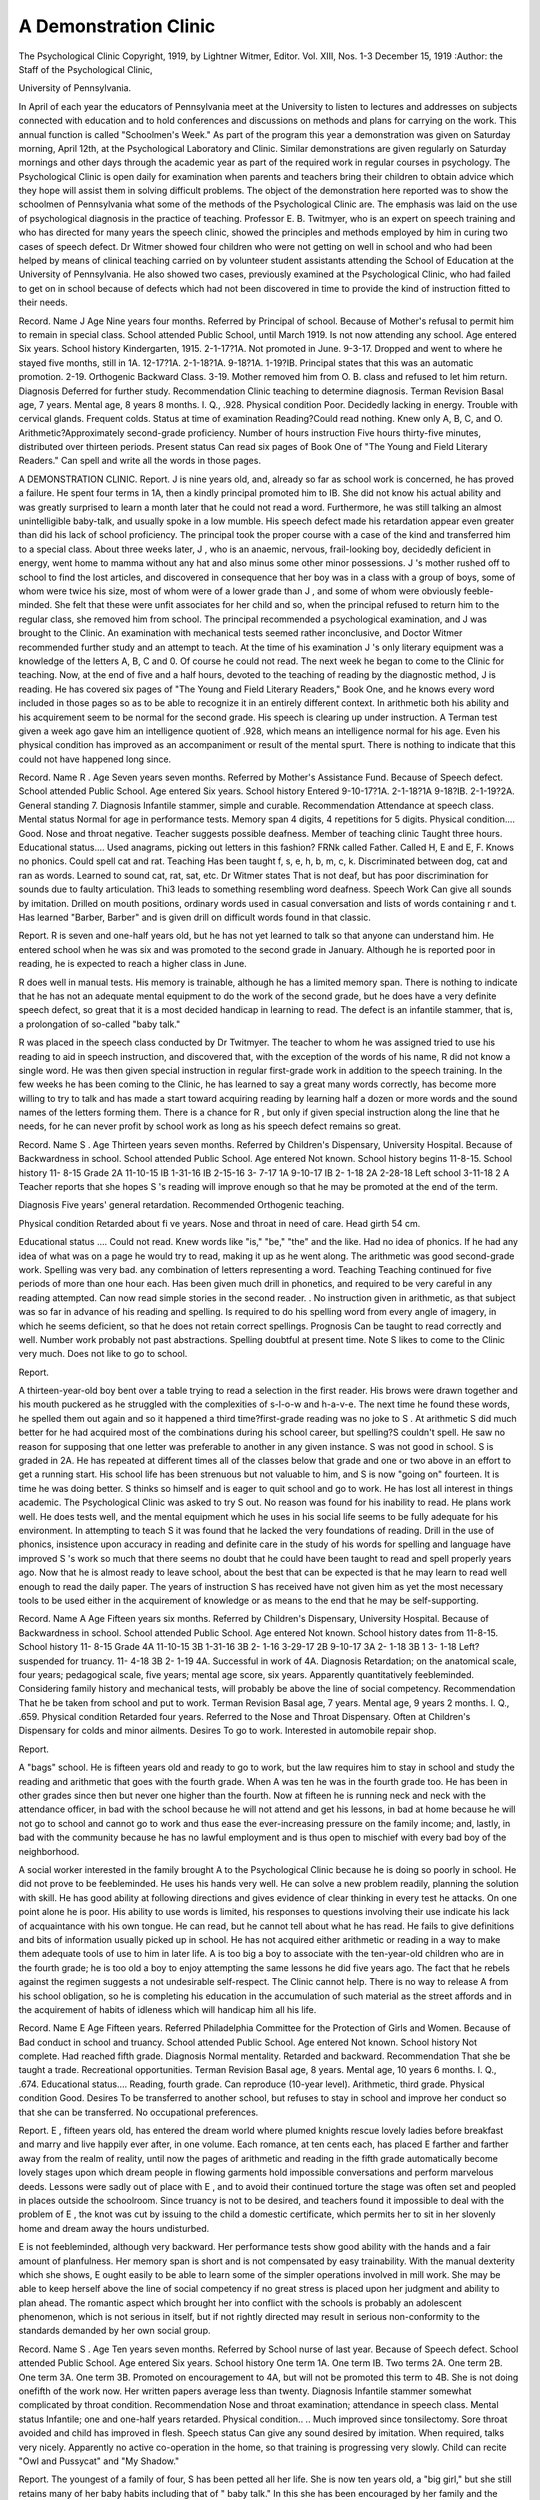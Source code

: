 A Demonstration Clinic
======================

The Psychological Clinic
Copyright, 1919, by Lightner Witmer, Editor.
Vol. XIII, Nos. 1-3 December 15, 1919
:Author:  the Staff of the Psychological Clinic,

University of Pennsylvania.

In April of each year the educators of Pennsylvania meet at
the University to listen to lectures and addresses on subjects connected with education and to hold conferences and discussions on
methods and plans for carrying on the work. This annual function
is called "Schoolmen's Week." As part of the program this year
a demonstration was given on Saturday morning, April 12th, at the
Psychological Laboratory and Clinic. Similar demonstrations are
given regularly on Saturday mornings and other days through the
academic year as part of the required work in regular courses in psychology. The Psychological Clinic is open daily for examination
when parents and teachers bring their children to obtain advice
which they hope will assist them in solving difficult problems. The
object of the demonstration here reported was to show the schoolmen
of Pennsylvania what some of the methods of the Psychological
Clinic are. The emphasis was laid on the use of psychological diagnosis in the practice of teaching. Professor E. B. Twitmyer, who
is an expert on speech training and who has directed for many years
the speech clinic, showed the principles and methods employed by
him in curing two cases of speech defect. Dr Witmer showed four
children who were not getting on well in school and who had been
helped by means of clinical teaching carried on by volunteer student
assistants attending the School of Education at the University of
Pennsylvania. He also showed two cases, previously examined at
the Psychological Clinic, who had failed to get on in school because
of defects which had not been discovered in time to provide the kind
of instruction fitted to their needs.

Record.
Name  J
Age  Nine years four months.
Referred by  Principal of school.
Because of  Mother's refusal to permit him to remain in special class.
School attended  Public School, until March 1919. Is not now attending any school.
Age entered  Six years.
School history  Kindergarten, 1915.
2-1-17?1A. Not promoted in June.
9-3-17. Dropped and went to  where he stayed
five months, still in 1A.
12-17?1A.
2-1-18?1A.
9-18?1A.
1-19?IB. Principal states that this was an automatic promotion.
2-19. Orthogenic Backward Class.
3-19. Mother removed him from O. B. class and
refused to let him return.
Diagnosis  Deferred for further study.
Recommendation  Clinic teaching to determine diagnosis.
Terman Revision  Basal age, 7 years.
Mental age, 8 years 8 months.
I. Q., .928.
Physical condition  Poor. Decidedly lacking in energy. Trouble with
cervical glands. Frequent colds.
Status at time of examination  Reading?Could read nothing. Knew only A, B, C,
and O. Arithmetic?Approximately second-grade
proficiency.
Number of hours instruction  Five hours thirty-five minutes, distributed over
thirteen periods.
Present status  Can read six pages of Book One of "The Young and
Field Literary Readers." Can spell and write all
the words in those pages.

A DEMONSTRATION CLINIC.
Report.
J  is nine years old, and, already so far as school work is
concerned, he has proved a failure. He spent four terms in 1A,
then a kindly principal promoted him to IB. She did not know
his actual ability and was greatly surprised to learn a month later
that he could not read a word. Furthermore, he was still talking
an almost unintelligible baby-talk, and usually spoke in a low mumble.
His speech defect made his retardation appear even greater than did
his lack of school proficiency. The principal took the proper course
with a case of the kind and transferred him to a special class.
About three weeks later, J , who is an anaemic, nervous,
frail-looking boy, decidedly deficient in energy, went home to mamma
without any hat and also minus some other minor possessions. J 's
mother rushed off to school to find the lost articles, and discovered
in consequence that her boy was in a class with a group of boys,
some of whom were twice his size, most of whom were of a lower
grade than J , and some of whom were obviously feeble-minded.
She felt that these were unfit associates for her child and so, when
the principal refused to return him to the regular class, she removed
him from school. The principal recommended a psychological
examination, and J was brought to the Clinic. An examination
with mechanical tests seemed rather inconclusive, and Doctor
Witmer recommended further study and an attempt to teach. At
the time of his examination J 's only literary equipment was a
knowledge of the letters A, B, C and 0. Of course he could not
read. The next week he began to come to the Clinic for teaching.
Now, at the end of five and a half hours, devoted to the teaching
of reading by the diagnostic method, J  is reading. He has
covered six pages of "The Young and Field Literary Readers,"
Book One, and he knows every word included in those pages so as
to be able to recognize it in an entirely different context. In arithmetic both his ability and his acquirement seem to be normal for
the second grade. His speech is clearing up under instruction. A
Terman test given a week ago gave him an intelligence quotient of
.928, which means an intelligence normal for his age. Even his
physical condition has improved as an accompaniment or result of
the mental spurt. There is nothing to indicate that this could not
have happened long since.

Record.
Name  R .
Age  Seven years seven months.
Referred by  Mother's Assistance Fund.
Because of  Speech defect.
School attended   Public School.
Age entered  Six years.
School history  Entered 9-10-17?1A.
2-1-18?1A
9-18?IB.
2-1-19?2A. General standing 7.
Diagnosis  Infantile stammer, simple and curable.
Recommendation  Attendance at speech class.
Mental status  Normal for age in performance tests. Memory span
4 digits, 4 repetitions for 5 digits.
Physical condition.... Good. Nose and throat negative. Teacher suggests
possible deafness.
Member of teaching
clinic  Taught three hours.
Educational status.... Used anagrams, picking out letters in this fashion?
FRNk called Father. Called H, E and E, F. Knows
no phonics. Could spell cat and rat.
Teaching  Has been taught f, s, e, h, b, m, c, k. Discriminated
between dog, cat and ran as words. Learned to
sound cat, rat, sat, etc.
Dr Witmer states  That is not deaf, but has poor discrimination for
sounds due to faulty articulation. Thi3 leads to
something resembling word deafness.
Speech Work  Can give all sounds by imitation. Drilled on mouth
positions, ordinary words used in casual conversation
and lists of words containing r and t. Has learned
"Barber, Barber" and is given drill on difficult
words found in that classic.

Report.
R is seven and one-half years old, but he has not yet learned
to talk so that anyone can understand him. He entered school
when he was six and was promoted to the second grade in January.
Although he is reported poor in reading, he is expected to reach a
higher class in June.

R  does well in manual tests. His memory is trainable,
although he has a limited memory span. There is nothing to indicate that he has not an adequate mental equipment to do the work
of the second grade, but he does have a very definite speech defect,
so great that it is a most decided handicap in learning to read. The
defect is an infantile stammer, that is, a prolongation of so-called
"baby talk."

R was placed in the speech class conducted by Dr Twitmyer. The teacher to whom he was assigned tried to use his reading
to aid in speech instruction, and discovered that, with the exception
of the words of his name, R did not know a single word. He
was then given special instruction in regular first-grade work in
addition to the speech training. In the few weeks he has been coming
to the Clinic, he has learned to say a great many words correctly,
has become more willing to try to talk and has made a start toward
acquiring reading by learning half a dozen or more words and the
sound names of the letters forming them. There is a chance for
R , but only if given special instruction along the line that he
needs, for he can never profit by school work as long as his speech
defect remains so great.

Record.
Name  S .
Age  Thirteen years seven months.
Referred by  Children's Dispensary, University Hospital.
Because of  Backwardness in school.
School attended   Public School.
Age entered  Not known. School history begins 11-8-15.
School history  11- 8-15 Grade 2A
11-10-15 IB
1-31-16 IB
2-15-16
3- 7-17 1A
9-10-17 IB
2- 1-18 2A
2-28-18 Left school
3-11-18 2 A
Teacher reports that she hopes S 's reading will
improve enough so that he may be promoted at the
end of the term.

Diagnosis  Five years' general retardation.
Recommended  Orthogenic teaching.

Physical condition  Retarded about fi ve years. Nose and throat in need of
care. Head girth 54 cm.

Educational status .... Could not read. Knew words like "is," "be," "the"
and the like. Had no idea of phonics. If he had any
idea of what was on a page he would try to read,
making it up as he went along. The arithmetic was
good second-grade work. Spelling was very bad.
any combination of letters representing a word.
Teaching  Teaching continued for five periods of more than one
hour each. Has been given much drill in phonetics,
and required to be very careful in any reading
attempted. Can now read simple stories in the second
reader. . No instruction given in arithmetic, as that
subject was so far in advance of his reading and
spelling. Is required to do his spelling word from
every angle of imagery, in which he seems deficient,
so that he does not retain correct spellings.
Prognosis  Can be taught to read correctly and well. Number
work probably not past abstractions. Spelling
doubtful at present time.
Note  S likes to come to the Clinic very much. Does
not like to go to school.

Report.

A thirteen-year-old boy bent over a table trying to read a selection
in the first reader. His brows were drawn together and his mouth
puckered as he struggled with the complexities of s-l-o-w and h-a-v-e.
The next time he found these words, he spelled them out again and
so it happened a third time?first-grade reading was no joke to S .
At arithmetic S did much better for he had acquired most of the
combinations during his school career, but spelling?S couldn't
spell. He saw no reason for supposing that one letter was preferable
to another in any given instance. S was not good in school.
S is graded in 2A. He has repeated at different times all
of the classes below that grade and one or two above in an effort to
get a running start. His school life has been strenuous but not
valuable to him, and S is now "going on" fourteen. It is time
he was doing better. S thinks so himself and is eager to quit
school and go to work. He has lost all interest in things academic.
The Psychological Clinic was asked to try S  out. No
reason was found for his inability to read. He plans work well.
He does tests well, and the mental equipment which he uses in his
social life seems to be fully adequate for his environment. In
attempting to teach S  it was found that he lacked the very
foundations of reading. Drill in the use of phonics, insistence upon
accuracy in reading and definite care in the study of his words for
spelling and language have improved S 's work so much that
there seems no doubt that he could have been taught to read and
spell properly years ago. Now that he is almost ready to leave
school, about the best that can be expected is that he may learn to
read well enough to read the daily paper. The years of instruction
S  has received have not given him as yet the most necessary
tools to be used either in the acquirement of knowledge or as means
to the end that he may be self-supporting.

Record.
Name  A
Age  Fifteen years six months.
Referred by  Children's Dispensary, University Hospital.
Because of  Backwardness in school.
School attended   Public School.
Age entered  Not known. School history dates from 11-8-15.
School history  11- 8-15 Grade 4A
11-10-15 3B
1-31-16 3B
2- 1-16
3-29-17 2B
9-10-17 3A
2- 1-18 3B
1 3- 1-18 Left?suspended for truancy.
11- 4-18 3B
2- 1-19 4A. Successful in work of 4A.
Diagnosis  Retardation; on the anatomical scale, four years;
pedagogical scale, five years; mental age score, six
years. Apparently quantitatively feebleminded.
Considering family history and mechanical tests,
will probably be above the line of social competency.
Recommendation  That he be taken from school and put to work.
Terman Revision  Basal age, 7 years.
Mental age, 9 years 2 months.
I. Q., .659.
Physical condition  Retarded four years. Referred to the Nose and Throat
Dispensary. Often at Children's Dispensary for
colds and minor ailments.
Desires  To go to work. Interested in automobile repair shop.

Report.

A  "bags" school. He is fifteen years old and ready to
go to work, but the law requires him to stay in school and study the
reading and arithmetic that goes with the fourth grade. When
A was ten he was in the fourth grade too. He has been in other
grades since then but never one higher than the fourth. Now at
fifteen he is running neck and neck with the attendance officer, in
bad with the school because he will not attend and get his lessons,
in bad at home because he will not go to school and cannot go to
work and thus ease the ever-increasing pressure on the family income;
and, lastly, in bad with the community because he has no lawful
employment and is thus open to mischief with every bad boy of the
neighborhood.

A social worker interested in the family brought A to the
Psychological Clinic because he is doing so poorly in school. He did
not prove to be feebleminded. He uses his hands very well. He
can solve a new problem readily, planning the solution with skill.
He has good ability at following directions and gives evidence of
clear thinking in every test he attacks. On one point alone he is
poor. His ability to use words is limited, his responses to questions
involving their use indicate his lack of acquaintance with his own
tongue. He can read, but he cannot tell about what he has read.
He fails to give definitions and bits of information usually picked up
in school. He has not acquired either arithmetic or reading in a
way to make them adequate tools of use to him in later life.
A is too big a boy to associate with the ten-year-old children
who are in the fourth grade; he is too old a boy to enjoy attempting
the same lessons he did five years ago. The fact that he rebels against
the regimen suggests a not undesirable self-respect.
The Clinic cannot help. There is no way to release A from
his school obligation, so he is completing his education in the accumulation of such material as the street affords and in the acquirement of habits of idleness which will handicap him all his life.

Record.
Name  E
Age  Fifteen years.
Referred  Philadelphia Committee for the Protection of Girls and
Women.
Because of  Bad conduct in school and truancy.
School attended    Public School.
Age entered  Not known.
School history  Not complete. Had reached fifth grade.
Diagnosis  Normal mentality. Retarded and backward.
Recommendation  That she be taught a trade. Recreational opportunities.
Terman Revision  Basal age, 8 years.
Mental age, 10 years 6 months.
I. Q., .674.
Educational status.... Reading, fourth grade. Can reproduce (10-year level).
Arithmetic, third grade.
Physical condition Good.
Desires  To be transferred to another school, but refuses to stay
in school and improve her conduct so that she can be
transferred.
No occupational preferences.

Report.
E , fifteen years old, has entered the dream world where
plumed knights rescue lovely ladies before breakfast and marry
and live happily ever after, in one volume. Each romance, at ten
cents each, has placed E  farther and farther away from the
realm of reality, until now the pages of arithmetic and reading in the
fifth grade automatically become lovely stages upon which dream
people in flowing garments hold impossible conversations and perform marvelous deeds. Lessons were sadly out of place with E ,
and to avoid their continued torture the stage was often set and
peopled in places outside the schoolroom. Since truancy is not to be
desired, and teachers found it impossible to deal with the problem
of E , the knot was cut by issuing to the child a domestic certificate, which permits her to sit in her slovenly home and dream away
the hours undisturbed.

E  is not feebleminded, although very backward. Her
performance tests show good ability with the hands and a fair amount
of planfulness. Her memory span is short and is not compensated
by easy trainability. With the manual dexterity which she shows,
E ought easily to be able to learn some of the simpler operations
involved in mill work. She may be able to keep herself above the
line of social competency if no great stress is placed upon her judgment and ability to plan ahead. The romantic aspect which brought
her into conflict with the schools is probably an adolescent phenomenon, which is not serious in itself, but if not rightly directed may
result in serious non-conformity to the standards demanded by her
own social group.

Record.
Name  S .
Age  Ten years seven months.
Referred by  School nurse of last year.
Because of  Speech defect.
School attended   Public School.
Age entered  Six years.
School history  One term 1A.
One term IB.
Two terms 2A.
One term 2B.
One term 3A.
One term 3B.
Promoted on encouragement to 4A, but will not be
promoted this term to 4B. She is not doing onefifth of the work now. Her written papers average
less than twenty.
Diagnosis  Infantile stammer somewhat complicated by throat
condition.
Recommendation  Nose and throat examination; attendance in speech
class.
Mental status  Infantile; one and one-half years retarded.
Physical condition.. .. Much improved since tonsilectomy. Sore throat
avoided and child has improved in flesh.
Speech status   Can give any sound desired by imitation. When
required, talks very nicely. Apparently no active
co-operation in the home, so that training is progressing very slowly. Child can recite "Owl and
Pussycat" and "My Shadow."

Report.
The youngest of a family of four, S has been petted all her
life. She is now ten years old, a "big girl," but she still retains many
of her baby habits including that of " baby talk." In this she has been
encouraged by her family and the young women of her acquaintance
because it sounded so "cute." With the speech defect, S has
also continued to lean strongly upon the parental oak, and in its
absence upon the teacher or anyone else handy, for S has never
learned to stand alone in the simplest matter.

S  came to the Speech Clinic because a school nurse had
recommended it to the parents. She early showed ability to say
anything that she desired in good English, while at the Clinic, but
apparently it has been hard for the family to remember that S
is almost eleven, and they still permit her to talk in the old way at
home. S goes to school but is not to be promoted to the 4B class
in June, for her work is worth not more than twenty on a scale of
one hundred. Part of this trouble has been S 's amiability which
has made it possible for S to get promoted more on the basis
of her tears than on her ability to read and do her sums.
S must be taught to speak correctly. She will never read
accurately until she speaks well enough for the teacher to understand
her. She must also learn to do things for herself, both at home and
at school. Unless these two points are won, S will never make
a normal, healthy woman.

Record.
Name  P
Age  Twelve years ten months.
Referred by  Juvenile Aid Society.
Because of  Fact that younger sister of seven can neither walk or
talk.
School attended    Public School.
Age entered  Seven years. Two years missed because of illness.
School history Entered in 1911
Three terms 1A
One term IB
One term 2A
6-22-14 entered 2B
One term 2B
Promoted to 3A and then transferred to Orthogenic
Backward Class.
Diagnosis  Normal mentality. Specific defects in vision and audition.
Recommendation  Medical attention, especially eye and ear examinations.
Also dental treatment and subsequent to these
treatments restoration to a regular grade.
Terman Revision  Ten years four months.
I. Q., .81.
Physical condition  Teacher reports boy nearly blind. Does not think
him deaf. Examiner found him lacking in audition
in one ear and dull of hearing in the other. The
sight in one eye is entirely gone and very much
reduced in the other. Body filthy and has "habits
of an animal," so teacher reports.
Educational status .... Teacher reports that he learns absolutely nothing. He
is so often truant that she feels unable to give him a
rating. No co-operation at home.

Report.
Because P 's sister never walked or talked, the family was
referred to a well-known social agency in the city. A social worker
inquired at the school P was supposed to attend, asking for his
school record. His teacher reported him the most disgusting child
in school, of filthy habits, given to answering questions with "queer
expressions." The social worker then brought P  to the Psychological Clinic to find out what was the matter with him.
The examiner was confronted by a 12-year-old boy, tall, pastycomplexioned, not at all prepossessing in appearance, who slid sullenly
into a chair and waited with mouth open for what was to happen.
He co-operated well with the tests, however, and showed at once his
ability with mechanical material. His only defect was a marked
lack of distribution of attention. His memory was good, he had an
adequate memory span and good trainability. His general information, as indicated by the Binet tests, was not that of a boy of his
years, for his school work had not kept pace with his advancing
age, and the abstractions required in the twelve-year tests were
beyond him. The total result showed a retardation on the Binet
scale of two years.

While P was being examined, he constantly questioned the
examiner with "Sir," "H'm?" and "What?" The examiner inquired
whether he heard well, and was met with an indignant denial of
deafness. However, P  finally acknowledged that the drum of
one ear was missing and that he could not hear at all on that side.
Further testing showed that he had reduced hearing on the other
side. There was such a marked lack of distribution of attention in
some of his work that a rough test was made of his vision with the
result that one eye was shown to be completely blind and the other
greatly reduced in acuity.

This normal boy had been shifted from regular class to special
class and back again, partly because he had never been taught
ordinary habits of cleanliness in the home, and partly because of
nonsense replies given in the classroom. His present teacher knows
that he is nearly blind but has not discovered the deafness. With
no help from the parents, the school has not been able to keep P
in regular attendance, and, while he has been in school, he has been
unable to profit by the instruction offered him because of sensory
defects so great as to require special methods of instruction.

Record.
Name  R
Age  Nine years two months.
Referred by  Social Service Department, Howard Hospital (1916).
School nurse.
Because of  Backwardness in school.
School attended  Public School.
Age entered  Five years.
School history  Not complete. Two terms in 1A in regular grade.
Now in special class doing first-grade work in reading
and second-grade work in arithmetic.
Diagnosis (1916)  Deferred.
Recommendation  Transference to a special class. Medical care. Reexamination.
Diagnosis  Normal mentality.
Terman Revision  Basal age, 5.
Mental age, seven years four months.
I. Q., .72.

Report.
R?-? lives in one of the tiny houses in a back street of one of
the poorest districts in Philadelphia. With a brother and a sister,
normal, alert Italian children, R  at nine years of age sees the
life of the street flow past her without taking part in it. R 's
father is ambitious for her and the others and insists upon cleanliness
and good behavior rather more strictly than do his neighbors. The
mother is not "quite right in the head," which fact isolates the
family from others in the community for the neighbors are afraid
of her.

R  has not done well in school. Two years ago she was
brought to the Psychological Clinic because of her lack of ability to
do school work and also because her personal habits were not equal
to those of the rest of her class. Since she was primarily a case for
medical care, R was recommended to a special class, the medical
care she was then receiving to be continued. For two years R
has been receiving instruction in the special class. Her physical
condition is much improved, but the school situation is the same
as it was. R is still reading in the first grade and doing number
work but a little more advanced. She has not yet learned to use
English with any facility. Mental examination shows that she
has good ability with manual tests, but her memory span is short
and her trainability not great. She has no ability in the use of words.
What can be done for R ? She is not a fit subject for an
institution. She can learn to do simple work effectively and ought
at the present time to be receiving instruction so that she will be
prepared for occupational competency when she leaves school in
six years. The time to make her an efficient unit of her group is now.
These years in school ought to be valuable to her. She has a right
to expect that they will be.
